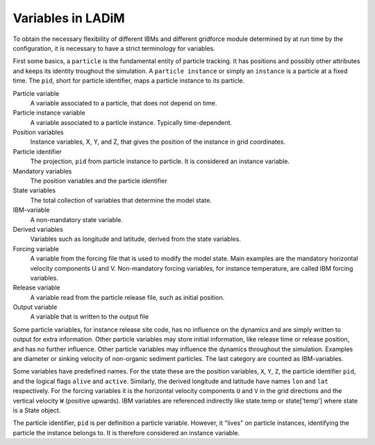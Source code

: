 Variables in LADiM
==================

To obtain the necessary flexibility of different IBMs and different
gridforce module determined by at run time by the configuration, it
is necessary to have a strict terminology for variables.

First some basics, a ``particle`` is the fundamental entity of particle
tracking. It has positions and possibly other attributes and keeps its identity
troughout the simulation. A ``particle instance`` or simply an ``instance`` is
a particle at a fixed time. The ``pid``, short for particle identifier, maps
a particle instance to its particle.

Particle variable
  A variable associated to a particle, that does not depend on time.

Particle instance variable
  A variable associated to a particle instance. Typically time-dependent.

Position variables
  Instance variables, X, Y, and Z, that gives the position of the instance
  in grid coordinates.

Particle identifier
  The projection, ``pid`` from particle instance to particle. It is considered
  an instance variable.

Mandatory variables
  The position variables and the particle identifier

State variables
  The total collection of variables that determine the model state.

IBM-variable
  A non-mandatory state variable.

Derived variables
  Variables such as longitude and latitude, derived from the state variables.

Forcing variable
  A variable from the forcing file that is used to modify the model state.
  Main examples are the mandatory horizontal velocity components U and V.
  Non-mandatory forcing variables, for instance temperature, are called
  IBM forcing variables.

Release variable
  A variable read from the particle release file, such as initial position.

Output variable
  A variable that is written to the output file


Some particle variables, for instance release site code, has no influence on
the dynamics and are simply written to output for extra information. Other particle
variables may store initial information, like release time or release position, and has
no further influence. Other particle variables may influence the dynamics throughout
the simulation. Examples are diameter or sinking velocity of non-organic sediment
particles. The last category are counted as IBM-variables.

Some variables have predefined names. For the state these are the position variables,
``X``, ``Y``, ``Z``, the particle identifier ``pid``, and the logical flags ``alive``
and ``active``.  Similarly, the derived longitude and latitude have names ``lon`` and
``lat``  respectively. For the forcing variables it is the horizontal velocity
components ``U`` and ``V`` in the grid directions and the vertical velocity ``W``
(positive upwards). IBM variables are referenced indirectly like state.temp or
state['temp'] where state is a State object.

The particle identifier, ``pid`` is per definition a particle variable. However,
it "lives" on particle instances, identifying the particle the instance belongs to.
It is therefore considered an instance variable.
